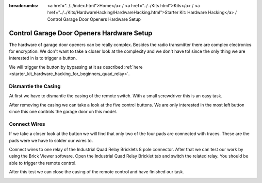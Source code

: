 
:breadcrumbs: <a href="../../index.html">Home</a> / <a href="../../Kits.html">Kits</a> / <a href="../../Kits/HardwareHacking/HardwareHacking.html">Starter Kit: Hardware Hacking</a> / Control Garage Door Openers Hardware Setup

.. _starter_kit_hardware_hacking_garage_control_hardware_setup:

Control Garage Door Openers Hardware Setup
==========================================

The hardware of garage door openers can be really complex. Besides the radio 
transmitter there are complex electronics for encryption. We don't
want to take a closer look at the complexity and we don't have to!
since the only thing we are interested in is to trigger a button.

We will trigger the button by bypassing at 
it as described :ref:`here <starter_kit_hardware_hacking_for_beginners_quad_relay>`.

Dismantle the Casing
--------------------

At first we have to dismantle the casing of the remote switch. 
With a small screwdriver this is an easy task.

.. image:: /Images/Kits/hardware_hacking_garage_remote_top_350.jpg
   :scale: 100 %
   :alt: Remote Control with dismantled Casing
   :align: center
   :target: ../../_images/Kits/hardware_hacking_garage_remote_top_1200.jpg

After removing the casing we can take a look at the five control buttons.
We are only interested in the most left button since this one controls
the garage door on this model. 

.. image:: /Images/Kits/hardware_hacking_garage_remote_top_closeup.jpg
   :scale: 100 %
   :alt: Closeup of Remote Control Button
   :align: center
   :target: ../../_images/Kits/hardware_hacking_garage_remote_top_closeup.jpg

Connect Wires
-------------

If we take a closer look at the button we will find that only two of the four
pads are connected with traces. These are the pads were we have
to solder our wires to.

.. image:: /Images/Kits/hardware_hacking_garage_remote_soldered_350.jpg
   :scale: 100 %
   :alt: Remote Control with soldered wires
   :align: center
   :target: ../../_images/Kits/hardware_hacking_garage_remote_soldered_1200.jpg

Connect wires to one relay of the Industrial Quad Relay Bricklets 
8 pole connector. After that we can test our work by using the Brick
Viewer software. Open the Industrial Quad Relay Bricklet tab and switch the
related relay. You should be able to trigger the remote control.

After this test we can close the casing of the remote control and have finished
our task.

.. image:: /Images/Kits/hardware_hacking_garage_remote_finished_350.jpg
   :scale: 100 %
   :alt: Garage Door Remote Control with attached Industrial Quad Relay Bricklet
   :align: center
   :target: ../../_images/Kits/hardware_hacking_garage_remote_finished_1200.jpg
